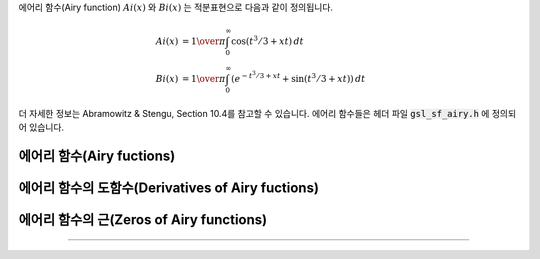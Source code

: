 
에어리 함수(Airy function) :math:`Ai(x)` 와 :math:`Bi(x)` 는 적분표현으로 다음과 같이 정의됩니다.

.. math::

    Ai(x) & = {1\over\pi} \int_0^\infty \cos(t^3/3 + xt ) \,dt \\
    Bi(x) & = {1\over\pi} \int_0^\infty (e^{-t^3/3 + xt} + \sin(t^3/3 + xt)) \,dt


더 자세한 정보는 Abramowitz & Stengu, Section 10.4를 참고할 수 있습니다. 
에어리 함수들은 헤더 파일 :code:`gsl_sf_airy.h` 에 정의되어 있습니다. 

에어리 함수(Airy fuctions)
-----------------------------------
.. function:: double gsl_sf_airy_Ai (double x, gsl_mode_t mode)
              int gsl_sf_airy_Ai_e (double x, gsl_mode_t mode, gsl_sf_result * result)

    에어리 함수 :math:`Ai(x)`의 값을 주어진 :math:`mode` 정밀도에 따라 계산합니다.

.. function:: double gsl_sf_airy_Bi (double x, gsl_mode_t mode)
              int gsl_sf_airy_Bi_e (double x, gsl_mode_t mode, gsl_sf_result * result)

    에어리 함수 :math:`Bi(x)`의 값을 주어진 :math:`mode` 정밀도에 따라 계산합니다.

.. function:: double gsl_sf_airy_Ai_scaled (double x, gsl_mode_t mode)
              int gsl_sf_airy_Ai_scaled_e (double x, gsl_mode_t mode, gsl_sf_result * result)


    확장된 에어리 함수(scaled version of Airy function) :math:`S_A(x) Ai ((x)`의 값을 계산합니다. 
    :math:`x>0`일 때, 확장 계수 :math:`S_A(x)`의 값은 :math:`exp{(\frac{2}{3} x^\frac{3}{2})}`이고, :math:`x<0`일 때는 :math:`1`입니다.

.. function:: double gsl_sf_airy_Bi_scaled (double x, gsl_mode_t mode)
              int gsl_sf_airy_Bi_scaled_e (double x, gsl_mode_t mode, gsl_sf_result * result)

    확장된 에어리 함수 :math:`S_A(x) Bi ((x)`의 값을 계산합니다. 
    :math:`x>0`일 때, 확장 계수 :math:`S_A(x)`의 값은 :math:`exp{(\frac{2}{3} x^\frac{3}{2})}` 이고, 
    :math:`x<0`일 때는 :math:`1`입니다.

에어리 함수의 도함수(Derivatives of Airy fuctions)
-----------------------------------------------------

.. function:: double gsl_sf_airy_Ai_deriv (double x, gsl_mode_t mode)
              int gsl_sf_airy_Ai_deriv_e (double x, gsl_mode_t mode, gsl_sf_result * result)

    에어리 함수의 도함수 :math:`Ai'(x)` 의 값을 주어진 :math:`mode` 정밀도에 따라 계산합니다.

.. function:: double gsl_sf_airy_Bi_deriv (double x, gsl_mode_t mode)
              int gsl_sf_airy_Bi_deriv_e (double x, gsl_mode_t mode, gsl_sf_result * result)

    에어리 함수의 도함수 :math:`Bi'(x)` 의 값을 주어진 :code:`mode` 정밀도에 따라 계산합니다.

.. function:: double gsl_sf_airy_Ai_deriv_scaled (double x, gsl_mode_t mode)
              int gsl_sf_airy_Ai_deriv_scaled_e (double x, gsl_mode_t mode, gsl_sf_result * result)

    확장된 에어리 도함수 :math:`S_A(x) Ai' ((x)`의 값을 계산합니다. 
    :math:`x>0`일 때, 확장 계수 :math:`S_A(x)` 의 값은 :math:`exp{(\frac{2}{3} x^\frac{3}{2})}` 이고, 
    :math:`x<0` 일 때는 :math:`1` 입니다.

.. function:: double gsl_sf_airy_Bi_deriv_scaled (double x, gsl_mode_t mode)
              int gsl_sf_airy_Bi_deriv_scaled_e (double x, gsl_mode_t mode, gsl_sf_result * result)

    확장된 에어리 도함수 :math:`S_A(x) Bi' ((x)` 의 값을 계산합니다. 
    :math:`x>0`일 때, 확장 계수 :math:`S_A(x)` 의 값은 :math:`exp{(\frac{2}{3} x^\frac{3}{2})}` 이고, 
    :math:`x<0` 일 때는 :math:`1` 입니다.

에어리 함수의 근(Zeros of Airy functions)
------------------------------------------------

.. function:: double gsl_sf_airy_zero_Ai (unsigned int s)
              int gsl_sf_airy_zero_Ai_e (unsigned int s, gsl_sf_result * result)

    에어리 함수 :math:`Ai(x)`의 :math:`s` 번째 근을 찾아 반환합니다. 

.. function:: double gsl_sf_airy_zero_Bi (unsigned int s)
              int gsl_sf_airy_zero_Bi_e (unsigned int s, gsl_sf_result * result)

    에어리 함수 :math:`Bi(x)`의 :math:`s` 번째 근을 찾아 반환합니다. 

    에어리 도함수의 근(Zeros of Derivatives of Airy functions)
---------------------------------------------------------------------

.. function:: double gsl_sf_airy_zero_Ai_deriv (unsigned int s)
              int gsl_sf_airy_zero_Ai_deriv_e (unsigned int s, gsl_sf_result * result)

    에어리 도함수 :math:`Ai'(x)`의 :math:`s` 번째 근을 찾아 반환합니다.

.. function:: double gsl_sf_airy_zero_Bi_deriv (unsigned int s)
              int gsl_sf_airy_zero_Bi_deriv_e (unsigned int s, gsl_sf_result * result)

    에어리 도함수 :math:`Bi'(x)`의 :math:`s` 번째 근을 찾아 반환합니다.